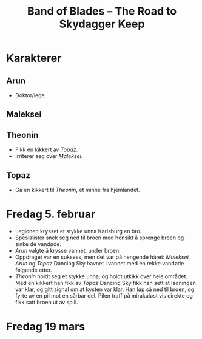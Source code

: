 #+TITLE: Band of Blades – The Road to Skydagger Keep

* Karakterer

** Arun

+ Doktor/lege

** Maleksei

** Theonin

+ Fikk en kikkert av [[Topaz]].
+ Irriterer seg over [[Maleksei][Maleksei]].

** Topaz

+ Ga en kikkert til [[Theonin][Theonin]], et minne fra hjemlandet.

* Fredag 5. februar

+ Legionen krysset et stykke unna Karlsburg en bro.
+ Spesialister snek seg ned til broen med hensikt å sprenge broen og
  sinke de vandøde.
+ [[Arun][Arun]] valgte å krysse vannet, under broen.
+ Oppdraget var en suksess, men det var på hengende håret: [[Maleksei][Maleksei]],
  [[Arun][Arun]] og [[Topaz][Topaz]] Dancing Sky havnet i vannet med en rekke vandøde
  følgende etter.
+ [[Theonin][Theonin]] holdt seg et stykke unna, og holdt utkikk over hele
  området. Med en kikkert han fikk av [[Topaz][Topaz]] Dancing Sky fikk han sett
  at ladningen var klar, og gitt signal om at kysten var klar. Han løp
  så ned til broen, og fyrte av en pil mot en sårbar del. Pilen traff
  på mirakuløst vis direkte og fikk satt broen ut av spill.

* Fredag 19 mars

